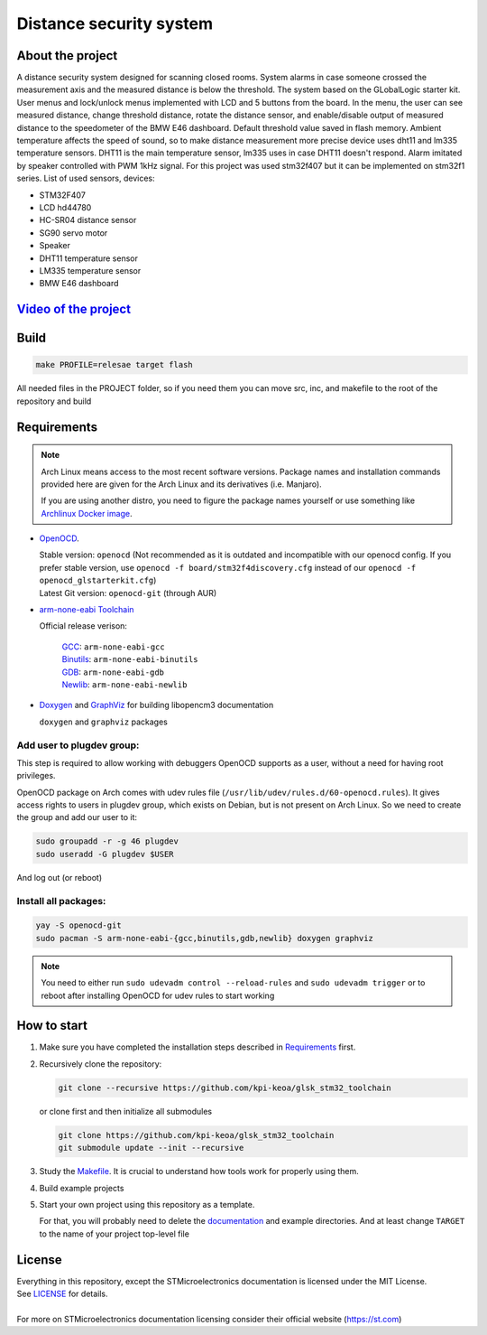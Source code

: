 #################################
Distance security system
#################################

About the project
************
A distance security system designed for scanning closed rooms. 
System alarms in case someone crossed the measurement axis and the measured distance is below the threshold. The system based on the GLobalLogic starter kit. User menus and lock/unlock menus implemented with LCD and 5 buttons from the board. In the menu, the user can see measured distance, change threshold distance, rotate the distance sensor, and enable/disable output of measured distance to the speedometer of the BMW E46 dashboard. Default threshold value saved in flash memory. Ambient temperature affects the speed of sound, so to make distance measurement more precise device uses dht11 and lm335 temperature sensors. DHT11 is the main temperature sensor, lm335 uses in case DHT11 doesn't respond. Alarm imitated by speaker controlled with PWM 1kHz signal. For this project was used stm32f407 but it can be implemented on stm32f1 series.
List of used sensors, devices:

* STM32F407
* LCD hd44780
* HC-SR04 distance sensor
* SG90 servo motor
* Speaker
* DHT11 temperature sensor
* LM335  temperature sensor
* BMW E46 dashboard

`Video of the project <https://youtu.be/HSYbfxGLGHc>`_ 
************

Build
************
.. code-block:: shell-session

   make PROFILE=relesae target flash

All needed files in the PROJECT folder, so if you need them you can move src, inc, and makefile to the root of the repository and build

Requirements
************

.. note::
   Arch Linux means access to the most recent software versions. Package names and installation
   commands provided here are given for the Arch Linux and its derivatives (i.e. Manjaro).
   
   If you are using another distro, you need to figure the package names yourself or use something
   like `Archlinux Docker image <https://hub.docker.com/_/archlinux>`_.

- `OpenOCD <http://openocd.org>`_.
  
  | Stable version: ``openocd``
    (Not recommended as it is outdated and incompatible with our openocd config.
     If you prefer stable version, use ``openocd -f board/stm32f4discovery.cfg``
     instead of our ``openocd -f openocd_glstarterkit.cfg``)
  | Latest Git version: ``openocd-git`` (through AUR)
- `arm-none-eabi Toolchain <https://developer.arm.com/tools-and-software/open-source-software/developer-tools/gnu-toolchain/gnu-rm>`_
  
  Official release verison:
     
     | `GCC <https://gcc.gnu.org/>`_: ``arm-none-eabi-gcc``
     | `Binutils <https://www.gnu.org/software/binutils/>`_: ``arm-none-eabi-binutils``
     | `GDB <https://www.gnu.org/software/gdb/>`_: ``arm-none-eabi-gdb``
     | `Newlib <https://sourceware.org/newlib/>`_: ``arm-none-eabi-newlib``
- `Doxygen <https://doxygen.nl>`_ and `GraphViz <https://graphviz.org/>`_ for building libopencm3 documentation
  
  ``doxygen`` and ``graphviz`` packages

Add user to plugdev group:
~~~~~~~~~~~~~~~~~~~~~~~~~
This step is required to allow working with debuggers OpenOCD supports as a user, without a need
for having root privileges.

OpenOCD package on Arch comes with udev rules file (``/usr/lib/udev/rules.d/60-openocd.rules``).
It gives access rights to users in plugdev group, which exists on Debian, but is not present
on Arch Linux. So we need to create the group and add our user to it:

.. code-block:: shell-session
   
   sudo groupadd -r -g 46 plugdev
   sudo useradd -G plugdev $USER

And log out (or reboot)

Install all packages:
~~~~~~~~~~~~~~~~~~~~~
.. code-block:: shell-session
   
   yay -S openocd-git
   sudo pacman -S arm-none-eabi-{gcc,binutils,gdb,newlib} doxygen graphviz

.. note::
   You need to either run ``sudo udevadm control --reload-rules`` and ``sudo udevadm trigger``
   or to reboot after installing OpenOCD for udev rules to start working

How to start
************
#. Make sure you have completed the installation steps described in Requirements_ first.
#. Recursively clone the repository:
   
   .. code-block:: shell-session
      
      git clone --recursive https://github.com/kpi-keoa/glsk_stm32_toolchain
   
   or clone first and then initialize all submodules
   
   .. code-block:: shell-session
      
      git clone https://github.com/kpi-keoa/glsk_stm32_toolchain
      git submodule update --init --recursive
#. Study the `<Makefile>`_. It is crucial to understand how tools work for properly using them.
#. Build example projects
#. Start your own project using this repository as a template.
   
   For that, you will probably need to delete the `<documentation>`_ and example directories.
   And at least change ``TARGET`` to the name of your project top-level file

License
*******
| Everything in this repository, except the STMicroelectronics documentation is licensed
  under the MIT License.
| See `<LICENSE>`_ for details.
| 
| For more on STMicroelectronics documentation licensing consider their official website
  (`<https://st.com>`_)

